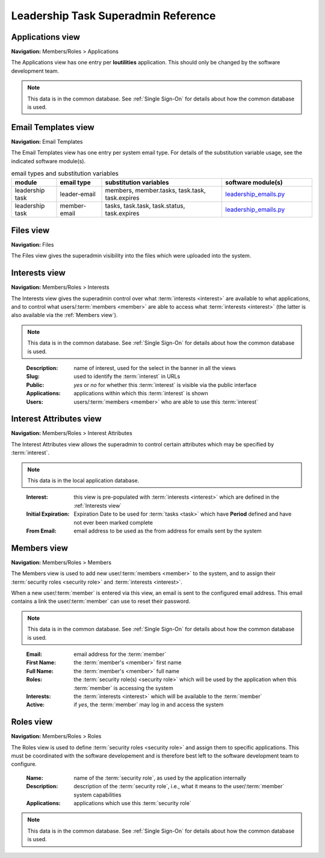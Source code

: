 ===========================================
Leadership Task Superadmin Reference
===========================================

.. _Applications view:

Applications view
====================
**Navigation:** Members/Roles > Applications

The Applications view has one entry per **loutilities** application. This should only be changed by the software development team.

.. note::
    This data is in the common database. See :ref:`Single Sign-On` for details about how the common database is used.

.. image:: images/applications-view.*
    :align: center


.. _Email Templates view:

Email Templates view
======================
**Navigation:** Email Templates

The Email Templates view has one entry per system email type. For details of the substitution variable
usage, see the indicated software module(s).

.. list-table:: email types and substitution variables
    :widths: 15 15 40 30
    :header-rows: 0
    :stub-columns: 0
    :align: center

    *   - **module**
        - **email type**
        - **substitution variables**
        - **software module(s)**
    *   - leadership task
        - leader-email
        - members, member.tasks, task.task, task.expires
        - `leadership_emails.py <https://github.com/louking/members/blob/master/members/scripts/leadership_emails.py>`__
    *   - leadership task
        - member-email
        - tasks, task.task, task.status, task.expires
        - `leadership_emails.py <https://github.com/louking/members/blob/master/members/scripts/leadership_emails.py>`__

.. image:: images/email-templates-view.*
    :align: center


.. _Files view:

Files view
=================
**Navigation:** Files

The Files view gives the superadmin visibility into the files which were uploaded into the system.

.. image:: images/files-view.*
    :align: center


.. _Interests view:

Interests view
===============
**Navigation:** Members/Roles > Interests

The Interests view gives the superadmin control over what :term:`interests <interest>` are available to what
applications, and to control what users/:term:`members <member>` are able to access what :term:`interests <interest>`
(the latter is also available via the :ref:`Members view`).

.. note::
    This data is in the common database. See :ref:`Single Sign-On` for details about how the common database is used.
..

    :Description:
        name of interest, used for the select in the banner in all the views

    :Slug:
        used to identify the :term:`interest` in URLs

    :Public:
        *yes* or *no* for whether this :term:`interest` is visible via the public interface

    :Applications:
        applications within which this :term:`interest` is shown

    :Users:
        users/:term:`members <member>` who are able to use this :term:`interest`

.. image:: images/interests-view.*
    :align: center


.. _Interest Attributes view:

Interest Attributes view
===========================
**Navigation:** Members/Roles > Interest Attributes

The Interest Attributes view allows the superadmin to control certain attributes which may be specified by
:term:`interest`.

.. note::
    This data is in the local application database.
..

    :Interest:
        this view is pre-populated with :term:`interests <interest>` which are defined in the :ref:`Interests view`

    :Initial Expiration:
        Expiration Date to be used for :term:`tasks <task>` which have **Period** defined and have not ever been marked
        complete

    :From Email:
        email address to be used as the from address for emails sent by the system

.. image:: images/interest-attributes-view.*
    :align: center


.. _Members view:

Members view
===============
**Navigation:** Members/Roles > Members

The Members view is used to add new user/:term:`members <member>` to the system, and to assign their
:term:`security roles <security role>` and :term:`interests <interest>`.

When a new user/:term:`member` is entered via this view, an email is sent to the configured email
address. This email contains a link the user/:term:`member` can use to reset their password.

.. note::
    This data is in the common database. See :ref:`Single Sign-On` for details about how the common database is used.
..

    :Email:
        email address for the :term:`member`

    :First Name:
        the :term:`member's <member>` first name

    :Full Name:
        the :term:`member's <member>` full name

    :Roles:
        the :term:`security role(s) <security role>` which will be used by the application when this
        :term:`member` is accessing the system

    :Interests:
        the :term:`interests <interest>` which will be available to the :term:`member`

    :Active:
        if *yes*, the :term:`member` may log in and access the system

.. image:: images/members-view.*
    :align: center


.. _Roles view:

Roles view
=============
**Navigation:** Members/Roles > Roles

The Roles view is used to define :term:`security roles <security role>` and assign them to specific applications.
This must be coordinated with the software developement and is therefore best left to the software development
team to configure.

    :Name:
        name of the :term:`security role`, as used by the application internally

    :Description:
        description of the :term:`security role`, i.e., what it means to the user/:term:`member` system capabilities

    :Applications:
        applications which use this :term:`security role`

.. note::
    This data is in the common database. See :ref:`Single Sign-On` for details about how the common database is used.
..

.. image:: images/roles-view.*
    :align: center

